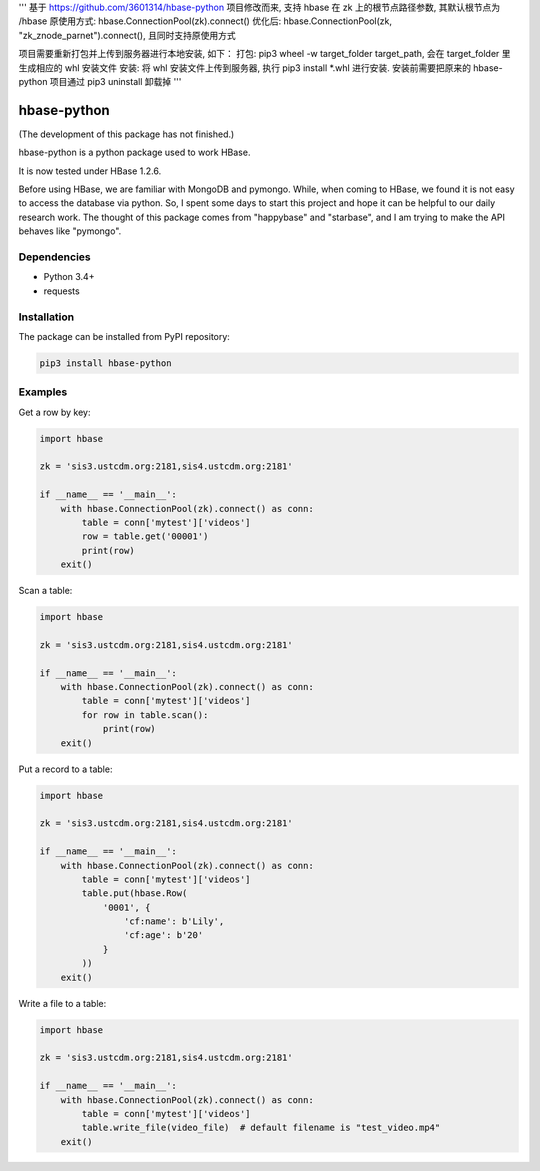 '''
基于 https://github.com/3601314/hbase-python 项目修改而来, 支持 hbase 在 zk 上的根节点路径参数, 其默认根节点为 /hbase
原使用方式: hbase.ConnectionPool(zk).connect()
优化后: hbase.ConnectionPool(zk, "zk_znode_parnet").connect(), 且同时支持原使用方式

项目需要重新打包并上传到服务器进行本地安装, 如下：
打包: pip3 wheel -w target_folder target_path, 会在 target_folder 里生成相应的 whl 安装文件
安装: 将 whl 安装文件上传到服务器, 执行 pip3 install *.whl 进行安装. 安装前需要把原来的 hbase-python 项目通过 pip3 uninstall 卸载掉
'''


hbase-python
^^^^^^^^^^^^

(The development of this package has not finished.)

hbase-python is a python package used to work HBase.

It is now tested under HBase 1.2.6.

Before using HBase, we are familiar with MongoDB and pymongo.
While, when coming to HBase, we found it is not easy to access the database via python.
So, I spent some days to start this project and hope it can be helpful to our daily research work.
The thought of this package comes from "happybase" and "starbase", and I am trying to make the API behaves like
"pymongo".

Dependencies
------------

* Python 3.4+
* requests

Installation
------------

The package can be installed from PyPI repository:

.. code-block:: bash

    pip3 install hbase-python

Examples
--------

Get a row by key:

.. code-block:: python

    import hbase

    zk = 'sis3.ustcdm.org:2181,sis4.ustcdm.org:2181'

    if __name__ == '__main__':
        with hbase.ConnectionPool(zk).connect() as conn:
            table = conn['mytest']['videos']
            row = table.get('00001')
            print(row)
        exit()

Scan a table:

.. code-block:: python

    import hbase

    zk = 'sis3.ustcdm.org:2181,sis4.ustcdm.org:2181'

    if __name__ == '__main__':
        with hbase.ConnectionPool(zk).connect() as conn:
            table = conn['mytest']['videos']
            for row in table.scan():
                print(row)
        exit()

Put a record to a table:

.. code-block:: python

    import hbase

    zk = 'sis3.ustcdm.org:2181,sis4.ustcdm.org:2181'

    if __name__ == '__main__':
        with hbase.ConnectionPool(zk).connect() as conn:
            table = conn['mytest']['videos']
            table.put(hbase.Row(
                '0001', {
                    'cf:name': b'Lily',
                    'cf:age': b'20'
                }
            ))
        exit()

Write a file to a table:

.. code-block:: python

    import hbase

    zk = 'sis3.ustcdm.org:2181,sis4.ustcdm.org:2181'

    if __name__ == '__main__':
        with hbase.ConnectionPool(zk).connect() as conn:
            table = conn['mytest']['videos']
            table.write_file(video_file)  # default filename is "test_video.mp4"
        exit()


